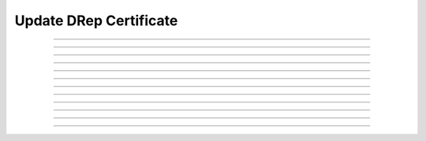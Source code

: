 Update DRep Certificate
==============================================

.. doxygentypedef:: cardano_update_drep_cert_t

------------

.. doxygenfunction:: cardano_update_drep_cert_new

------------

.. doxygenfunction:: cardano_update_drep_cert_from_cbor

------------

.. doxygenfunction:: cardano_update_drep_cert_to_cbor

------------

.. doxygenfunction:: cardano_update_drep_cert_set_credential

------------

.. doxygenfunction:: cardano_update_drep_cert_get_credential

------------

.. doxygenfunction:: cardano_update_drep_cert_get_anchor

------------

.. doxygenfunction:: cardano_update_drep_cert_set_anchor

------------

.. doxygenfunction:: cardano_update_drep_cert_unref

------------

.. doxygenfunction:: cardano_update_drep_cert_ref

------------

.. doxygenfunction:: cardano_update_drep_cert_refcount

------------

.. doxygenfunction:: cardano_update_drep_cert_set_last_error

------------

.. doxygenfunction:: cardano_update_drep_cert_get_last_error
